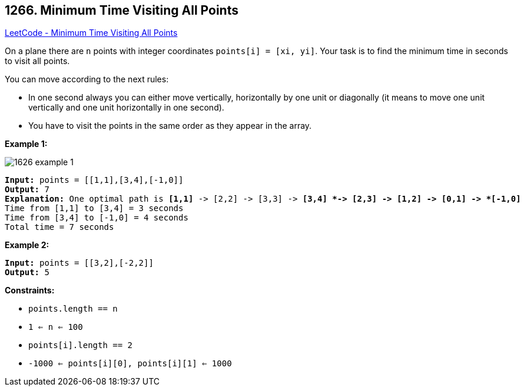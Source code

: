 == 1266. Minimum Time Visiting All Points

https://leetcode.com/problems/minimum-time-visiting-all-points/[LeetCode - Minimum Time Visiting All Points]

On a plane there are `n` points with integer coordinates `points[i] = [xi, yi]`. Your task is to find the minimum time in seconds to visit all points.

You can move according to the next rules:


* In one second always you can either move vertically, horizontally by one unit or diagonally (it means to move one unit vertically and one unit horizontally in one second).
* You have to visit the points in the same order as they appear in the array.


 
*Example 1:*

image::https://assets.leetcode.com/uploads/2019/11/14/1626_example_1.PNG[]

[subs="verbatim,quotes,macros"]
----
*Input:* points = [[1,1],[3,4],[-1,0]]
*Output:* 7
*Explanation:* One optimal path is *[1,1]* -> [2,2] -> [3,3] -> *[3,4] *-> [2,3] -> [1,2] -> [0,1] -> *[-1,0]*
Time from [1,1] to [3,4] = 3 seconds 
Time from [3,4] to [-1,0] = 4 seconds
Total time = 7 seconds
----

*Example 2:*

[subs="verbatim,quotes,macros"]
----
*Input:* points = [[3,2],[-2,2]]
*Output:* 5

----

 
*Constraints:*


* `points.length == n`
* `1 <= n <= 100`
* `points[i].length == 2`
* `-1000 <= points[i][0], points[i][1] <= 1000`


